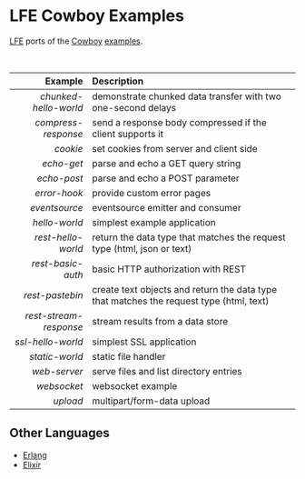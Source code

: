 #+OPTIONS: ^:nil
* LFE Cowboy Examples
[[https://github.com/rvirding/lfe][LFE]] ports of the [[https://github.com/ninenines/cowboy][Cowboy]] [[https://github.com/ninenines/cowboy/tree/master/examples][examples]].

#+BEGIN_HTML
<img src="http://ninenines.eu/img/projects/cowboy-home.png" height=160 style="float:left">
<img src="http://docs.lfe.io/images/logos/LispFlavoredErlang-large.png" height=160 style="float:left">
<br style="clear:both;" />
#+END_HTML

|              Example | Description                                          |
|----------------------+------------------------------------------------------|
|                <r20> | <l52>                                                |
|  [[chunked-hello-world]] | demonstrate chunked data transfer with two one-second delays |
|    [[compress-response]] | send a response body compressed if the client supports it |
|               [[cookie]] | set cookies from server and client side              |
|             [[echo-get]] | parse and echo a GET query string                    |
|            [[echo-post]] | parse and echo a POST parameter                      |
|           [[error-hook]] | provide custom error pages                           |
|          [[eventsource]] | eventsource emitter and consumer                     |
|          [[hello-world]] | simplest example application                         |
|     [[rest-hello-world]] | return the data type that matches the request type (html, json or text) |
|      [[rest-basic-auth]] | basic HTTP authorization with REST                   |
|        [[rest-pastebin]] | create text objects and return the data type  that matches the request type (html, text) |
| [[rest-stream-response]] | stream results from a data store                     |
|      [[ssl-hello-world]] | simplest SSL application                             |
|         [[static-world]] | static file handler                                  |
|           [[web-server]] | serve files and list directory entries               |
|            [[websocket]] | websocket example                                    |
|               [[upload]] | multipart/form-data upload                           |

** Other Languages
- [[https://github.com/ninenines/cowboy/tree/master/examples][Erlang]]
- [[https://github.com/joshrotenberg/elixir_cowboy_examples][Elixir]]
